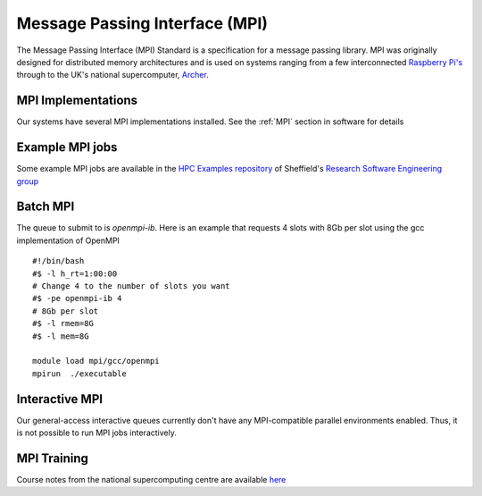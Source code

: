 .. _parallel_MPI:

Message Passing Interface (MPI)
===============================

The Message Passing Interface (MPI) Standard is a specification for a message passing library.  MPI was originally designed for distributed memory architectures and is used on systems ranging from a few interconnected `Raspberry Pi's <http://thenewstack.io/installing-mpi-python-raspberry-pi-cluster-runs-docker/>`_ through to the UK's national supercomputer, `Archer <http://www.archer.ac.uk/>`_.

MPI Implementations
-------------------
Our systems have several MPI implementations installed. See the :ref:`MPI` section in software for details

Example MPI jobs
----------------
Some example MPI jobs are available in the `HPC Examples repository <https://github.com/mikecroucher/HPC_Examples/tree/master/MPI>`_ of Sheffield's `Research Software Engineering group <http://rse.shef.ac.uk/>`_

Batch MPI
---------
The queue to submit to is `openmpi-ib`. Here is an example that requests 4 slots with 8Gb per slot using the gcc implementation of OpenMPI :: 

  #!/bin/bash
  #$ -l h_rt=1:00:00
  # Change 4 to the number of slots you want
  #$ -pe openmpi-ib 4
  # 8Gb per slot
  #$ -l rmem=8G
  #$ -l mem=8G

  module load mpi/gcc/openmpi
  mpirun  ./executable


Interactive MPI
---------------
Our general-access interactive queues currently don't have any MPI-compatible parallel environments enabled.
Thus, it is not possible to run MPI jobs interactively.

MPI Training
------------
Course notes from the national supercomputing centre are available `here <http://www.archer.ac.uk/training/course-material/2016/07/MPP_MPI_epcc/index.php>`_
